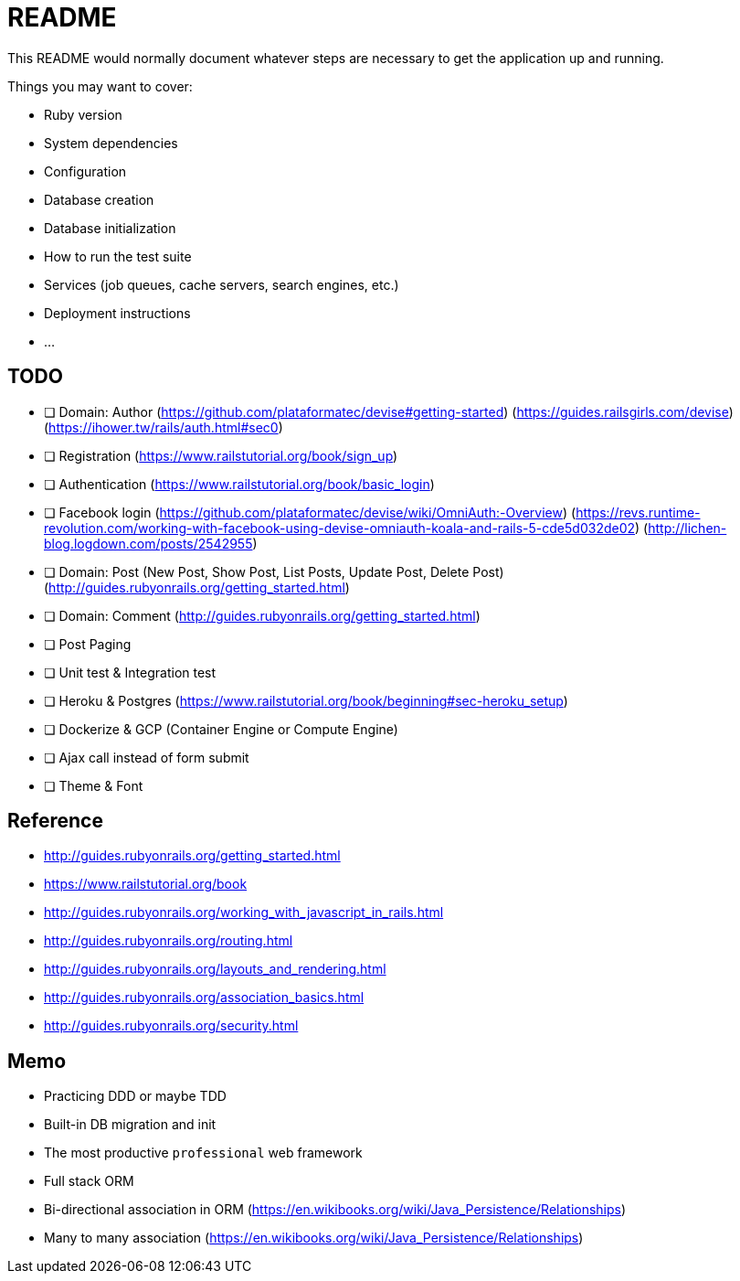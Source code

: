= README

This README would normally document whatever steps are necessary to get the
application up and running.

Things you may want to cover:

* Ruby version

* System dependencies

* Configuration

* Database creation

* Database initialization

* How to run the test suite

* Services (job queues, cache servers, search engines, etc.)

* Deployment instructions

* ...

== TODO

* [ ] Domain: Author
(https://github.com/plataformatec/devise#getting-started)
(https://guides.railsgirls.com/devise)
(https://ihower.tw/rails/auth.html#sec0)
* [ ] Registration (https://www.railstutorial.org/book/sign_up)
* [ ] Authentication (https://www.railstutorial.org/book/basic_login)
* [ ] Facebook login
(https://github.com/plataformatec/devise/wiki/OmniAuth:-Overview)
(https://revs.runtime-revolution.com/working-with-facebook-using-devise-omniauth-koala-and-rails-5-cde5d032de02)
(http://lichen-blog.logdown.com/posts/2542955)
* [ ] Domain: Post (New Post, Show Post, List Posts, Update Post, Delete Post)
(http://guides.rubyonrails.org/getting_started.html)
* [ ] Domain: Comment
(http://guides.rubyonrails.org/getting_started.html)
* [ ] Post Paging
* [ ] Unit test & Integration test
* [ ] Heroku & Postgres (https://www.railstutorial.org/book/beginning#sec-heroku_setup)
* [ ] Dockerize & GCP (Container Engine or Compute Engine)
* [ ] Ajax call instead of form submit
* [ ] Theme & Font

== Reference

* http://guides.rubyonrails.org/getting_started.html
* https://www.railstutorial.org/book
* http://guides.rubyonrails.org/working_with_javascript_in_rails.html
* http://guides.rubyonrails.org/routing.html
* http://guides.rubyonrails.org/layouts_and_rendering.html
* http://guides.rubyonrails.org/association_basics.html
* http://guides.rubyonrails.org/security.html

== Memo

* Practicing DDD or maybe TDD
* Built-in DB migration and init
* The most productive `professional` web framework
* Full stack ORM
* Bi-directional association in ORM (https://en.wikibooks.org/wiki/Java_Persistence/Relationships)
* Many to many association (https://en.wikibooks.org/wiki/Java_Persistence/Relationships)